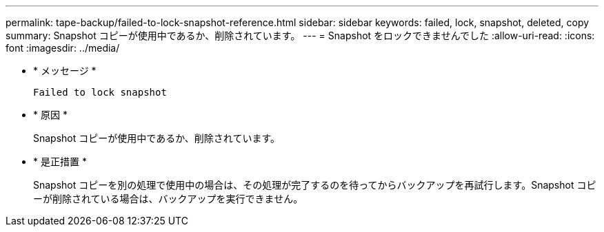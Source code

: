 ---
permalink: tape-backup/failed-to-lock-snapshot-reference.html 
sidebar: sidebar 
keywords: failed, lock, snapshot, deleted, copy 
summary: Snapshot コピーが使用中であるか、削除されています。 
---
= Snapshot をロックできませんでした
:allow-uri-read: 
:icons: font
:imagesdir: ../media/


[role="lead"]
* * メッセージ *
+
`Failed to lock snapshot`

* * 原因 *
+
Snapshot コピーが使用中であるか、削除されています。

* * 是正措置 *
+
Snapshot コピーを別の処理で使用中の場合は、その処理が完了するのを待ってからバックアップを再試行します。Snapshot コピーが削除されている場合は、バックアップを実行できません。


